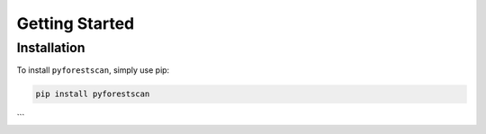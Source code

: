 Getting Started
===============

Installation
------------
To install ``pyforestscan``, simply use pip:

.. code-block:: bash

   pip install pyforestscan
```
